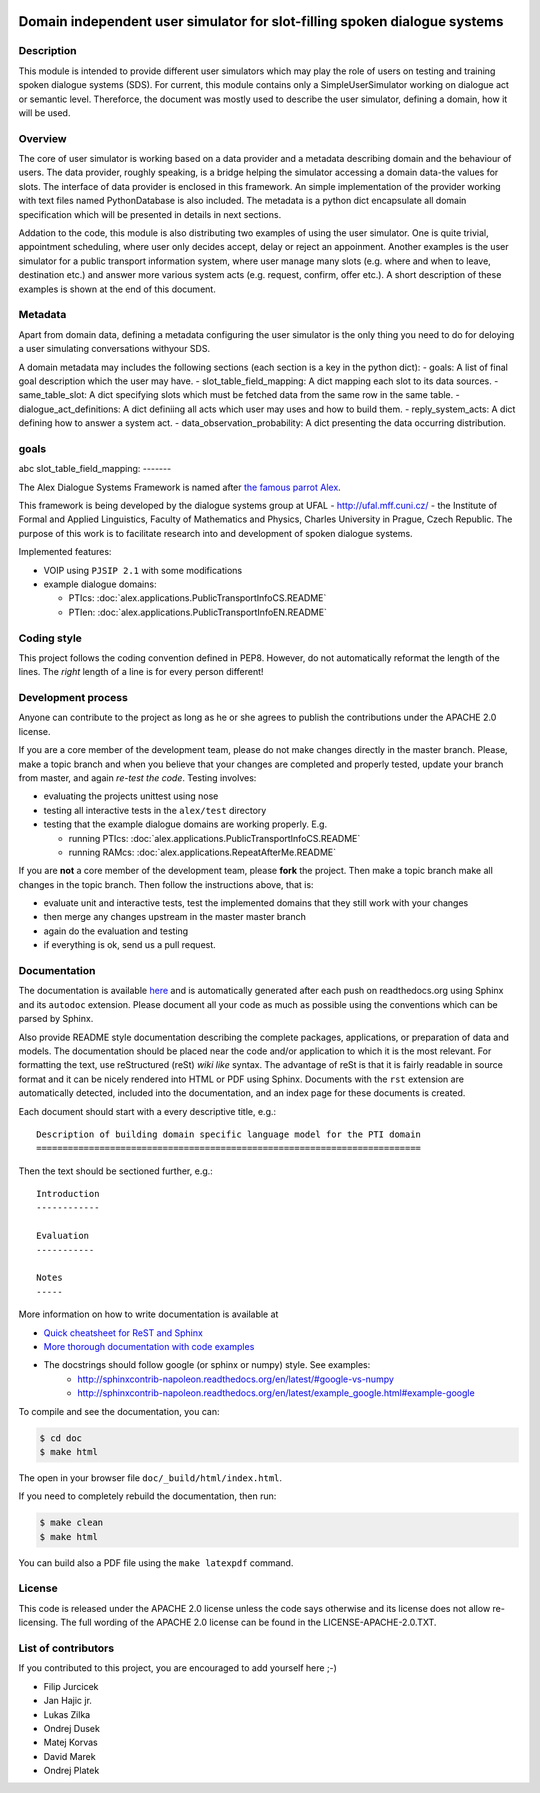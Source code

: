 .. image:: alex/doc/alex-logo.png
    :alt: Alex logo

Domain independent user simulator for slot-filling spoken dialogue systems
=================================================

..  image:: https://travis-ci.org/UFAL-DSG/alex.png
    :target: https://travis-ci.org/UFAL-DSG/alex

.. image:: https://readthedocs.org/projects/alex/badge/?version=latest&style=travis
    :target: https://readthedocs.org/projects/alex/?badge=latest
    :alt: Documentation Status

.. image:: https://landscape.io/github/UFAL-DSG/alex/master/landscape.png
   :target: https://landscape.io/github/UFAL-DSG/alex/master
   :alt: Code Health

Description
-----------------
This module is intended to provide different user simulators which may play the role of users on testing and training spoken dialogue systems (SDS).
For current, this module contains only a SimpleUserSimulator working on dialogue act or semantic level. Thereforce, the document was mostly used to describe the user simulator, defining a domain, how it will be used.

Overview
-----------------
The core of user simulator is working based on a data provider and a metadata describing domain and the behaviour of users.
The data provider, roughly speaking, is a bridge helping the simulator accessing a domain data-the values for slots. The interface of data provider is enclosed in this framework. An simple implementation of the provider working with text files named PythonDatabase is also included.
The metadata is a python dict encapsulate all domain specification which will be presented in details in next sections.

Addation to the code, this module is also distributing two examples of using the user simulator. One is quite trivial, appointment scheduling, where user only decides accept, delay or reject an appoinment. Another examples is the user simulator for a public transport information system, where user manage many slots (e.g. where and when to leave, destination etc.) and answer more various system acts (e.g. request, confirm, offer etc.). A short description of these examples is shown at the end of this document.

Metadata
-----------------
Apart from domain data, defining a metadata configuring the user simulator is the only thing you need to do for deloying a user simulating conversations withyour SDS.

A domain metadata may includes the following sections (each section is a key in the python dict):
- goals: A list of final goal description which the user may have.
- slot_table_field_mapping: A dict mapping each slot to its data sources.
- same_table_slot: A dict specifying slots which must be fetched data from the same row in the same table.
- dialogue_act_definitions: A dict definiing all acts which user may uses and how to build them.
- reply_system_acts: A dict defining how to answer a system act.
- data_observation_probability: A dict presenting the data occurring distribution.

goals
-----------------
abc
slot_table_field_mapping:
-------



The Alex Dialogue Systems Framework is named after `the famous parrot Alex <http://en.wikipedia.org/wiki/Alex_(parrot)>`_.

This framework is being developed by the dialogue systems group at UFAL - http://ufal.mff.cuni.cz/ -
the Institute of Formal and Applied Linguistics, Faculty of Mathematics and Physics, Charles University in Prague,
Czech Republic. The purpose of this work is to facilitate research into and development of spoken dialogue systems.


Implemented features:

- VOIP using ``PJSIP 2.1`` with some modifications
- example dialogue domains:

  - PTIcs: :doc:`alex.applications.PublicTransportInfoCS.README`
  - PTIen: :doc:`alex.applications.PublicTransportInfoEN.README`


Coding style
------------
This project follows the coding convention defined in PEP8. However, do not
automatically reformat the length of the lines. The *right* length of a line
is for every person different!

Development process
-------------------
Anyone can contribute to the project as long as he or she agrees to publish the contributions under the APACHE 2.0
license.

If you are a core member of the development team, please do not make changes directly in the master branch. Please,
make a topic branch and when you believe that your changes are completed and properly tested, update your branch from
master, and again *re-test the code*. Testing involves:

- evaluating the projects unittest using nose
- testing all interactive tests in the ``alex/test`` directory
- testing that the example dialogue domains are working properly. E.g.

  - running PTIcs: :doc:`alex.applications.PublicTransportInfoCS.README`
  - running RAMcs: :doc:`alex.applications.RepeatAfterMe.README`

If you are **not** a core member of the development team, please **fork** the project. Then make a topic branch make all
changes in the topic branch. Then follow the instructions above, that is:

- evaluate unit and interactive tests, test the implemented domains that they still work with your changes
- then merge any changes upstream in the master master branch
- again do the evaluation and testing
- if everything is ok, send us a pull request.

Documentation
-------------
The documentation is available `here <http://alex.readthedocs.org/en/latest/>`_ and is 
automatically generated after each push on readthedocs.org using Sphinx and its ``autodoc`` 
extension. Please document all your code as much as possible using the conventions which can 
be parsed by Sphinx. 

Also provide README style documentation describing the complete packages, applications, 
or preparation of data and models. The documentation should be placed near the code 
and/or application to which it is the most relevant. 
For formatting the text, use reStructured (reSt) *wiki like* syntax. 
The advantage of reSt is that it is fairly readable in source format 
and it can be nicely rendered into HTML or PDF using Sphinx. 
Documents with the ``rst`` extension are automatically detected, 
included into the documentation, and an index page for these documents is created.

Each document should start with a every descriptive title, e.g.:

::

  Description of building domain specific language model for the PTI domain
  =========================================================================

Then the text should be sectioned further, e.g.:

::

  Introduction
  ------------

  Evaluation
  -----------

  Notes
  -----

More information on  how to write documentation is available at

- `Quick cheatsheet for ReST and Sphinx <http://matplotlib.org/sampledoc/cheatsheet.html>`_
- `More thorough documentation with code examples <http://packages.python.org/an_example_pypi_project/sphinx.html>`_
- The docstrings should follow google (or sphinx or numpy) style. See examples: 
    - http://sphinxcontrib-napoleon.readthedocs.org/en/latest/#google-vs-numpy
    - http://sphinxcontrib-napoleon.readthedocs.org/en/latest/example_google.html#example-google


To compile and see the documentation, you can:

.. code-block:: bash

  $ cd doc
  $ make html

The open in your browser file ``doc/_build/html/index.html``.

If you need to completely rebuild the documentation, then run:

.. code-block:: bash

  $ make clean
  $ make html

You can build also a PDF file using the ``make latexpdf`` command.

License
-------
This code is released under the APACHE 2.0 license unless the code says otherwise and its license does not allow re-licensing.
The full wording of the APACHE 2.0 license can be found in the LICENSE-APACHE-2.0.TXT.

List of contributors
--------------------
If you contributed to this project, you are encouraged to add yourself here ;-)

- Filip Jurcicek
- Jan Hajic jr.
- Lukas Zilka
- Ondrej Dusek
- Matej Korvas
- David Marek
- Ondrej Platek

